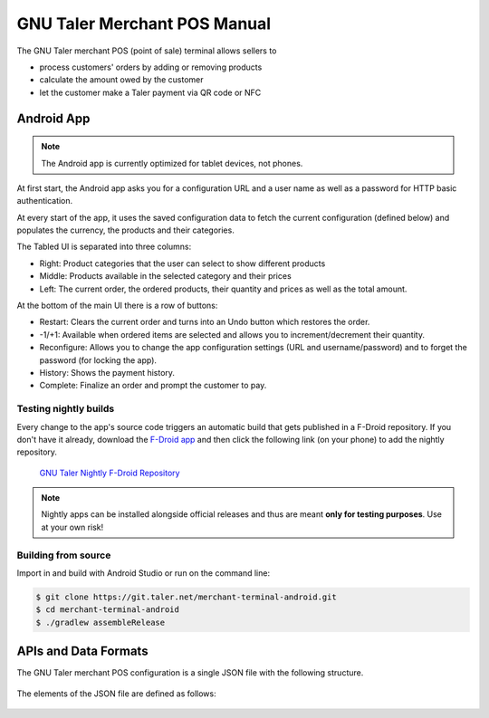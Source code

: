 ..
  This file is part of GNU TALER.
  Copyright (C) 2014-2018 Taler Systems SA

  TALER is free software; you can redistribute it and/or modify it under the
  terms of the GNU General Public License as published by the Free Software
  Foundation; either version 2.1, or (at your option) any later version.

  TALER is distributed in the hope that it will be useful, but WITHOUT ANY
  WARRANTY; without even the implied warranty of MERCHANTABILITY or FITNESS FOR
  A PARTICULAR PURPOSE.  See the GNU Lesser General Public License for more details.

  You should have received a copy of the GNU Lesser General Public License along with
  TALER; see the file COPYING.  If not, see <http://www.gnu.org/licenses/>

  @author Torsten Grote

GNU Taler Merchant POS Manual
#############################

The GNU Taler merchant POS (point of sale) terminal allows sellers to

* process customers' orders by adding or removing products
* calculate the amount owed by the customer
* let the customer make a Taler payment via QR code or NFC

Android App
===========

.. note::
    The Android app is currently optimized for tablet devices, not phones.

At first start, the Android app asks you for a configuration URL
and a user name as well as a password for HTTP basic authentication.

At every start of the app,
it uses the saved configuration data
to fetch the current configuration (defined below)
and populates the currency, the products and their categories.

The Tabled UI is separated into three columns:

* Right: Product categories that the user can select to show different products
* Middle: Products available in the selected category and their prices
* Left: The current order, the ordered products, their quantity and prices
  as well as the total amount.

At the bottom of the main UI there is a row of buttons:

* Restart: Clears the current order and turns into an Undo button which restores the order.
* -1/+1: Available when ordered items are selected
  and allows you to increment/decrement their quantity.
* Reconfigure: Allows you to change the app configuration settings (URL and username/password)
  and to forget the password (for locking the app).
* History: Shows the payment history.
* Complete: Finalize an order and prompt the customer to pay.

Testing nightly builds
----------------------

Every change to the app's source code triggers an automatic build
that gets published in a F-Droid repository.
If you don't have it already, download the `F-Droid app <https://f-droid.org/>`_
and then click the following link (on your phone) to add the nightly repository.

    `GNU Taler Nightly F-Droid Repository <fdroids://gnu-taler.gitlab.io/fdroid-repo-nightly/fdroid/repo?fingerprint=55F8A24F97FAB7B0960016AF393B7E57E7A0B13C2D2D36BAC50E1205923A7843>`_

.. note::
    Nightly apps can be installed alongside official releases
    and thus are meant **only for testing purposes**.
    Use at your own risk!

Building from source
--------------------

Import in and build with Android Studio or run on the command line:

.. code-block:: sh

  $ git clone https://git.taler.net/merchant-terminal-android.git
  $ cd merchant-terminal-android
  $ ./gradlew assembleRelease

APIs and Data Formats
=====================

The GNU Taler merchant POS configuration is a single JSON file with the following structure.


  .. ts:def:: MerchantConfiguration

    interface MerchantConfiguration {
      // Configuration for how to connect to the backend instance.
      config: BackendConfiguration;

      // The available product categories
      categories: MerchantCategory[];

      // Products offered by the merchant (similar to `Product`).
      products: MerchantProduct[];

      // Map from labels to locations
      locations: { [label: string]: [location: Location], ... };
    }

The elements of the JSON file are defined as follows:

  .. ts:def:: BackendConfiguration

    interface BackendConfiguration {
      // The URL to the Taler Merchant Backend
      base_url: string;

      // The name of backend instance to be used (see `Backend Options <Backend-options>`)
      instance: string;

      // The API key used for authentication
      api_key: string;
    }

  .. ts:def:: MerchantCategory

    interface MerchantCategory {
      // A unique numeric ID of the category
      id: number;

      // The name of the category. This will be shown to users and used in the order summary.
      name: string;
    }


  .. ts:def:: MerchantProduct

    interface MerchantProduct {
      // A merchant-internal unique identifier for the product
      product_id: string;

      // Human-readable product description
      // that will be shown to the user and used in contract terms
      description: string;

      // The price of the product
      price: Amount;

      // A list of category IDs this product belongs to.
      // Typically, a product only belongs to one category, but more than one is supported.
      categories: number[];

      // Where to deliver this product. This may be an URL for online delivery
      // (i.e. 'http://example.com/download' or 'mailto:customer@example.com'),
      // or a location label defined inside the configuration's 'locations'.
      delivery_location: string;
    }
